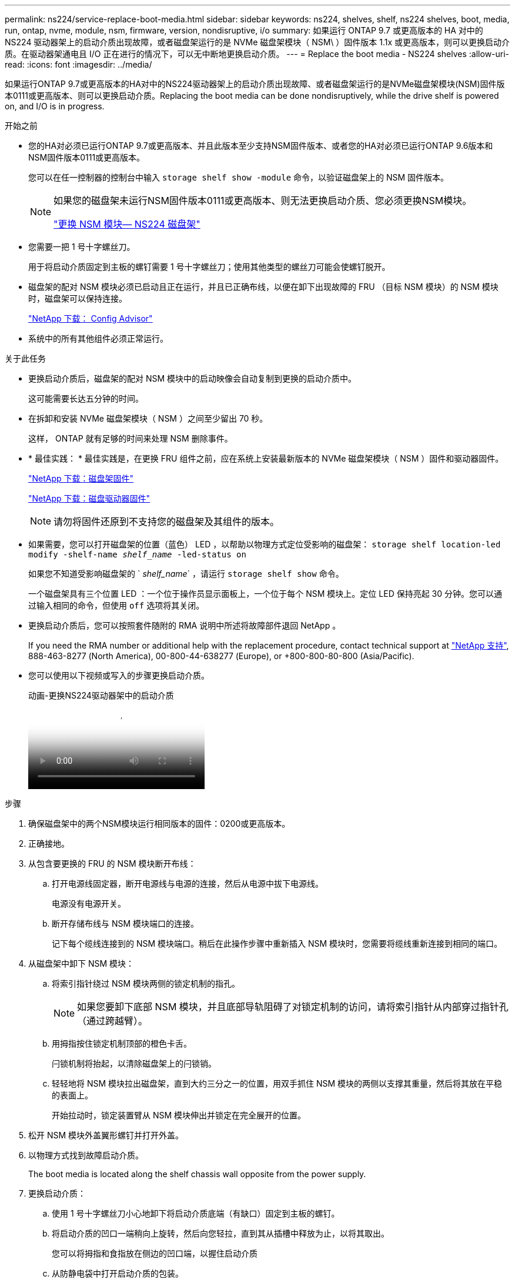 ---
permalink: ns224/service-replace-boot-media.html 
sidebar: sidebar 
keywords: ns224, shelves, shelf, ns224 shelves, boot, media, run, ontap, nvme, module, nsm, firmware, version, nondisruptive, i/o 
summary: 如果运行 ONTAP 9.7 或更高版本的 HA 对中的 NS224 驱动器架上的启动介质出现故障，或者磁盘架运行的是 NVMe 磁盘架模块（ NSM\ ）固件版本 1.1x 或更高版本，则可以更换启动介质。在驱动器架通电且 I/O 正在进行的情况下，可以无中断地更换启动介质。 
---
= Replace the boot media - NS224 shelves
:allow-uri-read: 
:icons: font
:imagesdir: ../media/


[role="lead"]
如果运行ONTAP 9.7或更高版本的HA对中的NS224驱动器架上的启动介质出现故障、或者磁盘架运行的是NVMe磁盘架模块(NSM)固件版本0111或更高版本、则可以更换启动介质。Replacing the boot media can be done nondisruptively, while the drive shelf is powered on, and I/O is in progress.

.开始之前
* 您的HA对必须已运行ONTAP 9.7或更高版本、并且此版本至少支持NSM固件版本、或者您的HA对必须已运行ONTAP 9.6版本和NSM固件版本0111或更高版本。
+
您可以在任一控制器的控制台中输入 `storage shelf show -module` 命令，以验证磁盘架上的 NSM 固件版本。

+
[NOTE]
====
如果您的磁盘架未运行NSM固件版本0111或更高版本、则无法更换启动介质、您必须更换NSM模块。

link:service-replace-nsm100.html["更换 NSM 模块— NS224 磁盘架"^]

====
* 您需要一把 1 号十字螺丝刀。
+
用于将启动介质固定到主板的螺钉需要 1 号十字螺丝刀；使用其他类型的螺丝刀可能会使螺钉脱开。

* 磁盘架的配对 NSM 模块必须已启动且正在运行，并且已正确布线，以便在卸下出现故障的 FRU （目标 NSM 模块）的 NSM 模块时，磁盘架可以保持连接。
+
https://mysupport.netapp.com/site/tools/tool-eula/activeiq-configadvisor["NetApp 下载： Config Advisor"^]

* 系统中的所有其他组件必须正常运行。


.关于此任务
* 更换启动介质后，磁盘架的配对 NSM 模块中的启动映像会自动复制到更换的启动介质中。
+
这可能需要长达五分钟的时间。

* 在拆卸和安装 NVMe 磁盘架模块（ NSM ）之间至少留出 70 秒。
+
这样， ONTAP 就有足够的时间来处理 NSM 删除事件。

* * 最佳实践： * 最佳实践是，在更换 FRU 组件之前，应在系统上安装最新版本的 NVMe 磁盘架模块（ NSM ）固件和驱动器固件。
+
https://mysupport.netapp.com/site/downloads/firmware/disk-shelf-firmware["NetApp 下载：磁盘架固件"^]

+
https://mysupport.netapp.com/site/downloads/firmware/disk-drive-firmware["NetApp 下载：磁盘驱动器固件"^]

+
[NOTE]
====
请勿将固件还原到不支持您的磁盘架及其组件的版本。

====
* 如果需要，您可以打开磁盘架的位置（蓝色） LED ，以帮助以物理方式定位受影响的磁盘架： `storage shelf location-led modify -shelf-name _shelf_name_ -led-status on`
+
如果您不知道受影响磁盘架的 ` _shelf_name_` ，请运行 `storage shelf show` 命令。

+
一个磁盘架具有三个位置 LED ：一个位于操作员显示面板上，一个位于每个 NSM 模块上。定位 LED 保持亮起 30 分钟。您可以通过输入相同的命令，但使用 `off` 选项将其关闭。

* 更换启动介质后，您可以按照套件随附的 RMA 说明中所述将故障部件退回 NetApp 。
+
If you need the RMA number or additional help with the replacement procedure, contact technical support at https://mysupport.netapp.com/site/global/dashboard["NetApp 支持"^], 888-463-8277 (North America), 00-800-44-638277 (Europe), or +800-800-80-800 (Asia/Pacific).

* 您可以使用以下视频或写入的步骤更换启动介质。
+
.动画-更换NS224驱动器架中的启动介质
video::20ed85f9-1f80-4e0e-9219-ab4600070d8a[panopto]


.步骤
. 确保磁盘架中的两个NSM模块运行相同版本的固件：0200或更高版本。
. 正确接地。
. 从包含要更换的 FRU 的 NSM 模块断开布线：
+
.. 打开电源线固定器，断开电源线与电源的连接，然后从电源中拔下电源线。
+
电源没有电源开关。

.. 断开存储布线与 NSM 模块端口的连接。
+
记下每个缆线连接到的 NSM 模块端口。稍后在此操作步骤中重新插入 NSM 模块时，您需要将缆线重新连接到相同的端口。



. 从磁盘架中卸下 NSM 模块：
+
.. 将索引指针绕过 NSM 模块两侧的锁定机制的指孔。
+

NOTE: 如果您要卸下底部 NSM 模块，并且底部导轨阻碍了对锁定机制的访问，请将索引指针从内部穿过指针孔（通过跨越臂）。

.. 用拇指按住锁定机制顶部的橙色卡舌。
+
闩锁机制将抬起，以清除磁盘架上的闩锁销。

.. 轻轻地将 NSM 模块拉出磁盘架，直到大约三分之一的位置，用双手抓住 NSM 模块的两侧以支撑其重量，然后将其放在平稳的表面上。
+
开始拉动时，锁定装置臂从 NSM 模块伸出并锁定在完全展开的位置。



. 松开 NSM 模块外盖翼形螺钉并打开外盖。
. 以物理方式找到故障启动介质。
+
The boot media is located along the shelf chassis wall opposite from the power supply.

. 更换启动介质：
+
.. 使用 1 号十字螺丝刀小心地卸下将启动介质底端（有缺口）固定到主板的螺钉。
.. 将启动介质的凹口一端稍向上旋转，然后向您轻拉，直到其从插槽中释放为止，以将其取出。
+
您可以将拇指和食指放在侧边的凹口端，以握住启动介质

.. 从防静电袋中打开启动介质的包装。
.. 将替代启动介质轻轻推入插槽，直至其完全固定在插槽中，以插入该介质。
+
您可以将拇指和食指放在侧边的凹口端，以握住启动介质确保散热器的一侧朝上。

+
正确就位后，当您松开启动介质时，启动介质的带凹口一端会与主板成角度，因为它尚未使用螺钉固定。

.. 在插入启动介质时，轻轻按住启动介质的凹口端，然后使用螺丝刀拧紧螺钉以将启动介质固定到位。
+

NOTE: 将螺钉拧紧到足以将启动介质固定到位的位置，但不要过度拧紧。



. 合上 NSM 模块外盖，然后拧紧翼形螺钉。
. 将 NSM 模块重新插入磁盘架：
+
.. 确保锁定装置臂锁定在完全展开的位置。
.. 用双手将 NSM 模块轻轻滑入磁盘架，直到磁盘架完全支撑 NSM 模块的重量为止。
.. 将 NSM 模块推入磁盘架，直到其停止（距离磁盘架背面大约半英寸）。
+
您可以将拇指放在每个（锁定装置臂的）指环正面的橙色卡舌上，以推入 NSM 模块。

.. 将索引指针绕过 NSM 模块两侧的锁定机制的指孔。
+

NOTE: 如果您要插入底部 NSM 模块，并且底部导轨阻碍了对锁定机制的访问，请将索引指针从内部穿过指针孔（通过跨越臂）。

.. 用拇指按住锁定机制顶部的橙色卡舌。
.. 轻轻向前推，使闩锁超过停止位置。
.. 从锁定机制的顶部释放拇指，然后继续推动，直到锁定机制卡入到位。
+
NSM 模块应完全插入磁盘架并与磁盘架边缘平齐。



. 重新连接到 NSM 模块的布线：
+
.. 将存储布线重新连接到同一两个 NSM 模块端口。
+
插入缆线时，连接器拉片朝上。正确插入缆线后，它会卡入到位。

.. 将电源线重新连接到电源，然后使用电源线固定器固定电源线。
+
正常运行时，电源的双色 LED 将呈绿色亮起。

+
此外，两个 NSM 模块端口 LNK （绿色） LED 均会亮起。如果 LNK LED 不亮，请重新拔插缆线。



. 验证包含故障启动介质的 NSM 模块和磁盘架操作员显示面板上的警示（琥珀色） LED 是否不再亮起。
+
关闭警示 LED 可能需要 5 到 10 分钟。这是 NSM 模块重新启动和完成启动介质映像副本所需的时间。

+
如果故障 LED 保持亮起状态，则可能无法正确安装启动介质或可能存在其他问题描述，您应联系技术支持以获得帮助。

. 运行 Active IQ Config Advisor ，验证 NSM 模块的布线是否正确。
+
如果生成任何布线错误，请按照提供的更正操作进行操作。

+
https://mysupport.netapp.com/site/tools/tool-eula/activeiq-configadvisor["NetApp 下载： Config Advisor"^]



